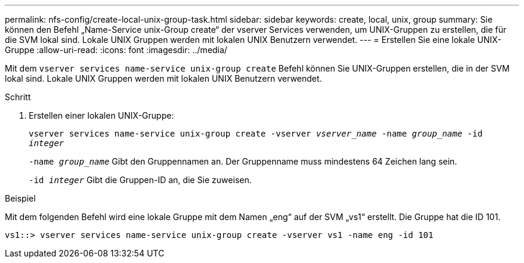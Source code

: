 ---
permalink: nfs-config/create-local-unix-group-task.html 
sidebar: sidebar 
keywords: create, local, unix, group 
summary: Sie können den Befehl „Name-Service unix-Group create“ der vserver Services verwenden, um UNIX-Gruppen zu erstellen, die für die SVM lokal sind. Lokale UNIX Gruppen werden mit lokalen UNIX Benutzern verwendet. 
---
= Erstellen Sie eine lokale UNIX-Gruppe
:allow-uri-read: 
:icons: font
:imagesdir: ../media/


[role="lead"]
Mit dem `vserver services name-service unix-group create` Befehl können Sie UNIX-Gruppen erstellen, die in der SVM lokal sind. Lokale UNIX Gruppen werden mit lokalen UNIX Benutzern verwendet.

.Schritt
. Erstellen einer lokalen UNIX-Gruppe:
+
`vserver services name-service unix-group create -vserver _vserver_name_ -name _group_name_ -id _integer_`

+
`-name _group_name_` Gibt den Gruppennamen an. Der Gruppenname muss mindestens 64 Zeichen lang sein.

+
`-id _integer_` Gibt die Gruppen-ID an, die Sie zuweisen.



.Beispiel
Mit dem folgenden Befehl wird eine lokale Gruppe mit dem Namen „eng“ auf der SVM „vs1“ erstellt. Die Gruppe hat die ID 101.

[listing]
----
vs1::> vserver services name-service unix-group create -vserver vs1 -name eng -id 101
----